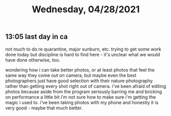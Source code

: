 #+TITLE: Wednesday, 04/28/2021
** 13:05 last day in ca
not much to do re quarantine, major sunburn, etc. trying to get some work done today but discipline is hard to find here - it's unclear what we would have done otherwise, too.

wondering how i can take better photos, or at least photos that feel the same way they come out on camera, but maybe even the best photographers just have good selection with their nature photography rather than getting every shot right out of camera. i've been afraid of editing photos because aside from the program seriously barring me and bricking on performance a little bit i'm not sure how to make sure i'm getting the magic i used to. i've been taking photos with my phone and honestly it is very good - maybe that much better.
